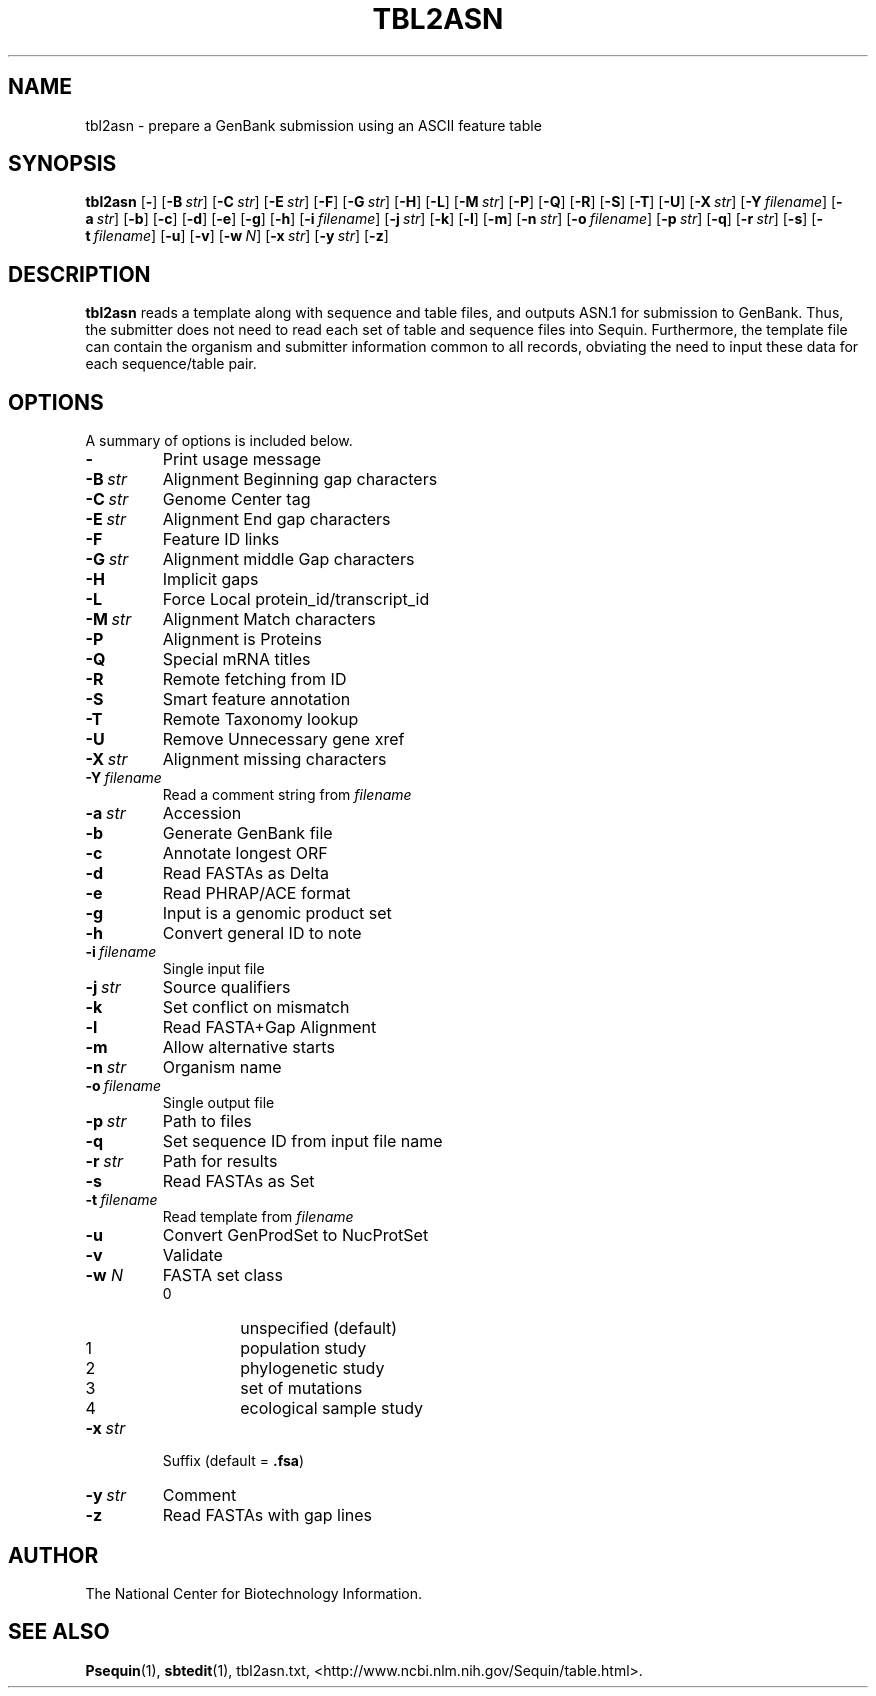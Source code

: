 .TH TBL2ASN 1 2006-05-29 NCBI "NCBI Tools User's Manual"
.SH NAME
tbl2asn \- prepare a GenBank submission using an ASCII feature table
.SH SYNOPSIS
.B tbl2asn
[\|\fB\-\fP\|]
[\|\fB\-B\fP\ \fIstr\fP\|]
[\|\fB\-C\fP\ \fIstr\fP\|]
[\|\fB\-E\fP\ \fIstr\fP\|]
[\|\fB\-F\fP\|]
[\|\fB\-G\fP\ \fIstr\fP\|]
[\|\fB\-H\fP\|]
[\|\fB\-L\fP\|]
[\|\fB\-M\fP\ \fIstr\fP\|]
[\|\fB\-P\fP\|]
[\|\fB\-Q\fP\|]
[\|\fB\-R\fP\|]
[\|\fB\-S\fP\|]
[\|\fB\-T\fP\|]
[\|\fB\-U\fP\|]
[\|\fB\-X\fP\ \fIstr\fP\|]
[\|\fB\-Y\fP\ \fIfilename\fP\|]
[\|\fB\-a\fP\ \fIstr\fP\|]
[\|\fB\-b\fP\|]
[\|\fB\-c\fP\|]
[\|\fB\-d\fP\|]
[\|\fB\-e\fP\|]
[\|\fB\-g\fP\|]
[\|\fB\-h\fP\|]
[\|\fB\-i\fP\ \fIfilename\fP\|]
[\|\fB\-j\fP\ \fIstr\fP\|]
[\|\fB\-k\fP\|]
[\|\fB\-l\fP\|]
[\|\fB\-m\fP\|]
[\|\fB\-n\fP\ \fIstr\fP\|]
[\|\fB\-o\fP\ \fIfilename\fP\|]
[\|\fB\-p\fP\ \fIstr\fP\|]
[\|\fB\-q\fP\|]
[\|\fB\-r\fP\ \fIstr\fP\|]
[\|\fB\-s\fP\|]
[\|\fB\-t\fP\ \fIfilename\fP\|]
[\|\fB\-u\fP\|]
[\|\fB\-v\fP\|]
[\|\fB\-w\fP\ \fIN\fP\|]
[\|\fB\-x\fP\ \fIstr\fP\|]
[\|\fB\-y\fP\ \fIstr\fP\|]
[\|\fB\-z\fP\|]
.SH DESCRIPTION
\fBtbl2asn\fP reads a template along with sequence and table files,
and outputs ASN.1 for submission to GenBank. Thus, the submitter does
not need to read each set of table and sequence files into
Sequin. Furthermore, the template file can contain the organism and
submitter information common to all records, obviating the need to
input these data for each sequence/table pair.
.SH OPTIONS
A summary of options is included below.
.TP
\fB\-\fP
Print usage message
.TP
\fB\-B\fP\ \fIstr\fP
Alignment Beginning gap characters
.TP
\fB\-C\fP\ \fIstr\fP
Genome Center tag
.TP
\fB\-E\fP\ \fIstr\fP
Alignment End gap characters
.TP
\fB\-F\fP
Feature ID links
.TP
\fB\-G\fP\ \fIstr\fP
Alignment middle Gap characters
.TP
\fB\-H\fP
Implicit gaps
.TP
\fB\-L\fP
Force Local protein_id/transcript_id
.TP
\fB\-M\fP\ \fIstr\fP
Alignment Match characters
.TP
\fB\-P\fP
Alignment is Proteins
.TP
\fB\-Q\fP
Special mRNA titles
.TP
\fB\-R\fP
Remote fetching from ID
.TP
\fB\-S\fP
Smart feature annotation
.TP
\fB\-T\fP
Remote Taxonomy lookup
.TP
\fB\-U\fP
Remove Unnecessary gene xref
.TP
\fB\-X\fP\ \fIstr\fP
Alignment missing characters
.TP
\fB\-Y\fP\ \fIfilename\fP
Read a comment string from \fIfilename\fP
.TP
\fB\-a\fP\ \fIstr\fP
Accession
.TP
\fB\-b\fP
Generate GenBank file
.TP
\fB\-c\fP
Annotate longest ORF
.TP
\fB\-d\fP
Read FASTAs as Delta
.TP
\fB\-e\fP
Read PHRAP/ACE format
.TP
\fB\-g\fP
Input is a genomic product set
.TP
\fB\-h\fP
Convert general ID to note
.TP
\fB\-i\fP\ \fIfilename\fP
Single input file
.TP
\fB\-j\fP\ \fIstr\fP
Source qualifiers
.TP
\fB\-k\fP
Set conflict on mismatch
.TP
\fB\-l\fP
Read FASTA+Gap Alignment
.TP
\fB\-m\fP
Allow alternative starts
.TP
\fB\-n\fP\ \fIstr\fP
Organism name
.TP
\fB\-o\fP\ \fIfilename\fP
Single output file
.TP
\fB\-p\fP\ \fIstr\fP
Path to files
.TP
\fB\-q\fP
Set sequence ID from input file name
.TP
\fB\-r\fP\ \fIstr\fP
Path for results
.TP
\fB\-s\fP
Read FASTAs as Set
.TP
\fB\-t\fP\ \fIfilename\fP
Read template from \fIfilename\fP
.TP
\fB\-u\fP
Convert GenProdSet to NucProtSet
.TP
\fB\-v\fP
Validate
.TP
\fB\-w\fP \fIN\fP
FASTA set class
.RS
.PD 0
.IP 0
unspecified (default)
.IP 1
population study
.IP 2
phylogenetic study
.IP 3
set of mutations
.IP 4
ecological sample study
.PD
.RE
.TP
\fB\-x\fP\ \fIstr\fP
Suffix (default = \fB.fsa\fP)
.TP
\fB\-y\fP\ \fIstr\fP
Comment
.TP
\fB\-z\fP
Read FASTAs with gap lines
.SH AUTHOR
The National Center for Biotechnology Information.
.SH SEE ALSO
.BR Psequin (1),
.BR sbtedit (1),
tbl2asn.txt,
<http://www.ncbi.nlm.nih.gov/Sequin/table.html>.
